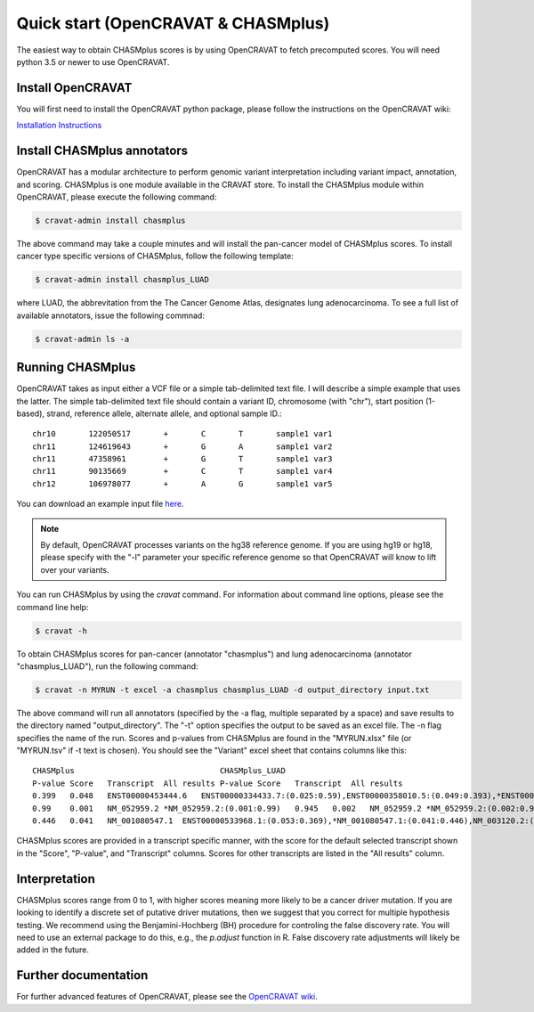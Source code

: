 .. _quickstart-ref:

Quick start (OpenCRAVAT & CHASMplus)
------------------------------------

The easiest way to obtain CHASMplus scores is by using OpenCRAVAT to fetch precomputed scores. You will need python 3.5 or newer to use OpenCRAVAT.

Install OpenCRAVAT
++++++++++++++++++

You will first need to install the OpenCRAVAT python package, please follow the instructions on the OpenCRAVAT wiki: 

`Installation Instructions <https://github.com/KarchinLab/open-cravat/wiki/1.-Installation-Instructions>`_

Install CHASMplus annotators
++++++++++++++++++++++++++++

OpenCRAVAT has a modular architecture to perform genomic variant interpretation including variant impact, annotation, and scoring. CHASMplus is one module available in the CRAVAT store. To install the CHASMplus module within OpenCRAVAT, please execute the following command:

.. code-block:: bash

   $ cravat-admin install chasmplus

The above command may take a couple minutes and will install the pan-cancer model of CHASMplus scores. To install cancer type specific versions of CHASMplus, follow the following template:

.. code-block:: bash

   $ cravat-admin install chasmplus_LUAD

where LUAD, the abbrevitation from the The Cancer Genome Atlas, designates lung adenocarcinoma. To see a full list of available annotators, issue the following commnad:

.. code-block:: bash

   $ cravat-admin ls -a

Running CHASMplus
+++++++++++++++++

OpenCRAVAT takes as input either a VCF file or a simple tab-delimited text file. I will describe a simple example that uses the latter. The simple tab-delimited text file should contain a variant ID, chromosome (with "chr"), start position (1-based), strand, reference allele, alternate allele, and optional sample ID.::

    chr10	122050517	+	C	T	sample1	var1
    chr11	124619643	+	G	A	sample1	var2
    chr11	47358961	+	G	T	sample1	var3
    chr11	90135669	+	C	T	sample1	var4
    chr12	106978077	+	A	G	sample1	var5

You can download an example input file `here <https://raw.githubusercontent.com/KarchinLab/CHASMplus/master/rtd/input.txt>`_.

.. note:: By default, OpenCRAVAT processes variants on the hg38 reference genome. If you are using hg19 or hg18, please specify with the "-l" parameter your specific reference genome so that OpenCRAVAT will know to lift over your variants.
   
You can run CHASMplus by using the `cravat` command. For information about command line options, please see the command line help:

.. code-block:: bash

   $ cravat -h

To obtain CHASMplus scores for pan-cancer (annotator "chasmplus") and lung adenocarcinoma (annotator "chasmplus_LUAD"), run the following command:

.. code-block:: bash

   $ cravat -n MYRUN -t excel -a chasmplus chasmplus_LUAD -d output_directory input.txt

The above command will run all annotators (specified by the -a flag, multiple separated by a space) and save results to the directory named "output_directory". The "-t" option specifies the output to be saved as an excel file. The -n flag specifies the name of the run. Scores and p-values from CHASMplus are found in the "MYRUN.xlsx" file (or "MYRUN.tsv" if -t text is chosen). You should see the "Variant" excel sheet that contains columns like this::

    CHASMplus                               CHASMplus_LUAD          
    P-value Score   Transcript  All results P-value Score   Transcript  All results
    0.399   0.048   ENST00000453444.6   ENST00000334433.7:(0.025:0.59),ENST00000358010.5:(0.049:0.393),*ENST00000453444.6:(0.048:0.399),NM_001291876.1:(0.046:0.412),NM_001291877.1:(0.045:0.418),NM_206861.2:(0.048:0.399),NM_206862.3:(0.025:0.59)    0.644   0.013   ENST00000334433.7   *ENST00000334433.7:(0.013:0.644),ENST00000358010.5:(0.023:0.478),ENST00000453444.6:(0.022:0.492),NM_001291876.1:(0.022:0.492),NM_001291877.1:(0.022:0.492),NM_206861.2:(0.023:0.478),NM_206862.3:(0.013:0.644)
    0.99    0.001   NM_052959.2 *NM_052959.2:(0.001:0.99)   0.945   0.002   NM_052959.2 *NM_052959.2:(0.002:0.945)
    0.446   0.041   NM_001080547.1  ENST00000533968.1:(0.053:0.369),*NM_001080547.1:(0.041:0.446),NM_003120.2:(0.049:0.393) 0.278   0.044   NM_001080547.1  ENST00000533968.1:(0.043:0.284),*NM_001080547.1:(0.044:0.278),NM_003120.2:(0.053:0.224) 

CHASMplus scores are provided in a transcript specific manner, with the score for the default selected transcript shown in the "Score", "P-value", and "Transcript" columns. Scores for other transcripts are listed in the "All results" column.

Interpretation
++++++++++++++

CHASMplus scores range from 0 to 1, with higher scores meaning more likely to be a cancer driver mutation. If you are looking to identify a discrete set of putative driver mutations, then we suggest that you correct for multiple hypothesis testing. We recommend using the Benjamini-Hochberg (BH) procedure for controling the false discovery rate. You will need to use an external package to do this, e.g., the `p.adjust` function in R. False discovery rate adjustments will likely be added in the future.

Further documentation
+++++++++++++++++++++

For further advanced features of OpenCRAVAT, please see the `OpenCRAVAT wiki <https://github.com/KarchinLab/open-cravat/wiki>`_.
